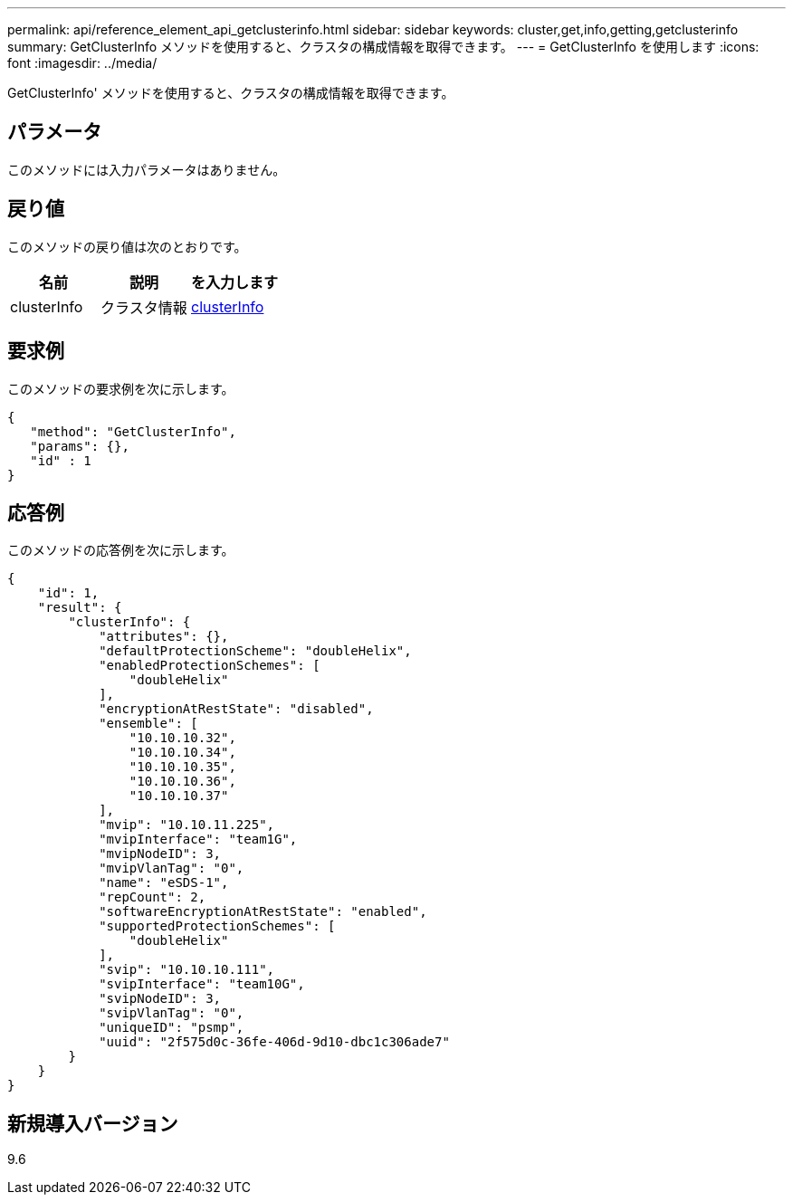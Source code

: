 ---
permalink: api/reference_element_api_getclusterinfo.html 
sidebar: sidebar 
keywords: cluster,get,info,getting,getclusterinfo 
summary: GetClusterInfo メソッドを使用すると、クラスタの構成情報を取得できます。 
---
= GetClusterInfo を使用します
:icons: font
:imagesdir: ../media/


[role="lead"]
GetClusterInfo' メソッドを使用すると、クラスタの構成情報を取得できます。



== パラメータ

このメソッドには入力パラメータはありません。



== 戻り値

このメソッドの戻り値は次のとおりです。

|===
| 名前 | 説明 | を入力します 


 a| 
clusterInfo
 a| 
クラスタ情報
 a| 
xref:reference_element_api_clusterinfo.adoc[clusterInfo]

|===


== 要求例

このメソッドの要求例を次に示します。

[listing]
----
{
   "method": "GetClusterInfo",
   "params": {},
   "id" : 1
}
----


== 応答例

このメソッドの応答例を次に示します。

[listing]
----
{
    "id": 1,
    "result": {
        "clusterInfo": {
            "attributes": {},
            "defaultProtectionScheme": "doubleHelix",
            "enabledProtectionSchemes": [
                "doubleHelix"
            ],
            "encryptionAtRestState": "disabled",
            "ensemble": [
                "10.10.10.32",
                "10.10.10.34",
                "10.10.10.35",
                "10.10.10.36",
                "10.10.10.37"
            ],
            "mvip": "10.10.11.225",
            "mvipInterface": "team1G",
            "mvipNodeID": 3,
            "mvipVlanTag": "0",
            "name": "eSDS-1",
            "repCount": 2,
            "softwareEncryptionAtRestState": "enabled",
            "supportedProtectionSchemes": [
                "doubleHelix"
            ],
            "svip": "10.10.10.111",
            "svipInterface": "team10G",
            "svipNodeID": 3,
            "svipVlanTag": "0",
            "uniqueID": "psmp",
            "uuid": "2f575d0c-36fe-406d-9d10-dbc1c306ade7"
        }
    }
}
----


== 新規導入バージョン

9.6
